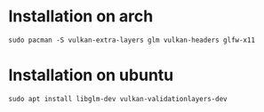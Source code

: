 * Installation on arch

#+BEGIN_EXAMPLE
sudo pacman -S vulkan-extra-layers glm vulkan-headers glfw-x11
#+END_EXAMPLE
* Installation on ubuntu
#+BEGIN_EXAMPLE
sudo apt install libglm-dev vulkan-validationlayers-dev
#+END_EXAMPLE
